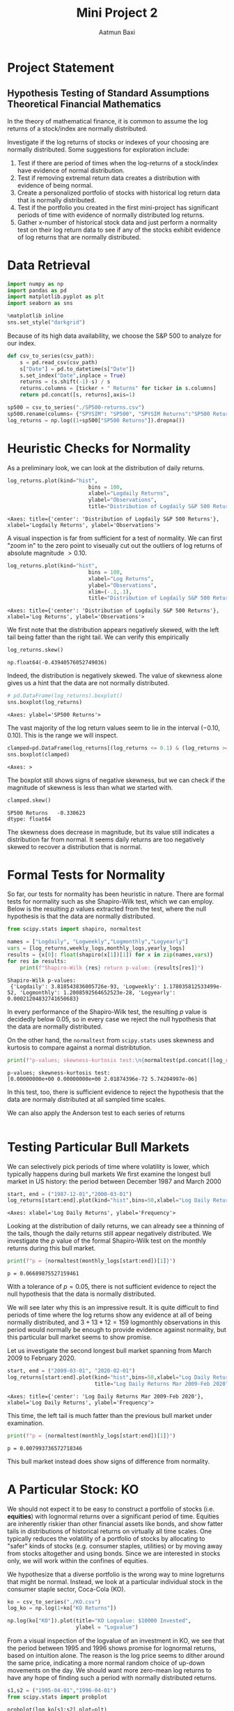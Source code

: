 #+title: Mini Project 2
#+author: Aatmun Baxi
* Project Statement
** Hypothesis Testing of Standard Assumptions Theoretical Financial Mathematics

In the theory of mathematical finance, it is common to assume the log returns of a stock/index are normally distributed.

Investigate if the log returns of stocks or indexes of your choosing are normally distributed. Some suggestions for exploration include:

1) Test if there are period of times when the log-returns of a stock/index have evidence of normal distribution.
2) Test if removing extremal return data creates a distribution with evidence of being normal.
3) Create a personalized portfolio of stocks with historical log return data that is normally distributed.
4) Test if the portfolio you created in the first mini-project has significant periods of time with evidence of normally distributed log returns.
5) Gather x-number of historical stock data and just perform a normality test on their log return data to see if any of the stocks exhibit evidence of log returns that are normally distributed.


* Data Retrieval

#+begin_src jupyter-python :exports both :session MiniProject2
import numpy as np
import pandas as pd
import matplotlib.pyplot as plt
import seaborn as sns

%matplotlib inline
sns.set_style("darkgrid")
#+end_src

#+RESULTS:

Because of its high data availability, we choose the S&P 500 to analyze for our index.
#+begin_src jupyter-python :exports both :session MiniProject2
def csv_to_series(csv_path):
    s = pd.read_csv(csv_path)
    s["Date"] = pd.to_datetime(s["Date"])
    s.set_index("Date",inplace = True)
    returns = (s.shift(-1)-s) / s
    returns.columns = [ticker + " Returns" for ticker in s.columns]
    return pd.concat([s, returns],axis=1)

sp500 = csv_to_series("./SP500-returns.csv")
sp500.rename(columns= {"SPYSIM": "SP500", "SPYSIM Returns":"SP500 Returns"},inplace=True)
log_returns = np.log((1+sp500["SP500 Returns"]).dropna())
#+end_src

#+RESULTS:

* Heuristic Checks for Normality
As a preliminary look, we can look at the distribution of daily returns.
#+begin_src jupyter-python :exports both :session MiniProject2
log_returns.plot(kind="hist",
                          bins = 100,
                          xlabel="Logdaily Returns",
                          ylabel="Observations",
                          title="Distribution of Logdaily S&P 500 Returns")
#+end_src

#+RESULTS:
:RESULTS:
: <Axes: title={'center': 'Distribution of Logdaily S&P 500 Returns'}, xlabel='Logdaily Returns', ylabel='Observations'>
[[file:./.ob-jupyter/d3d96040bfda34dd4a8ca676cd043ddb8e7835a8.png]]
:END:

A visual inspection is far from sufficient for a test of normality.
We can first "zoom in" to the zero point to viseually cut out the outliers of log returns of absolute magnitude \(> 0.10\).

#+begin_src jupyter-python :exports both :session MiniProject2
log_returns.plot(kind="hist",
                          bins = 100,
                          xlabel="Log Returns",
                          ylabel="Observations",
                          xlim=(-.1,.1),
                          title="Distribution of Logdaily S&P 500 Returns")
#+end_src

#+RESULTS:
:RESULTS:
: <Axes: title={'center': 'Distribution of Logdaily S&P 500 Returns'}, xlabel='Log Returns', ylabel='Observations'>
[[file:./.ob-jupyter/89bcc20773c776222a04ee00d7b5df0fcf488715.png]]
:END:

We first note that the distribution appears negatively skewed, with the left tail being fatter than the right tail.
We can verify this empirically
#+begin_src jupyter-python :exports both :session MiniProject2
log_returns.skew()
#+end_src

#+RESULTS:
: np.float64(-0.43940576052749036)

Indeed, the distribution is negatively skewed.
The value of skewness alone gives us a hint that the data are not normally distributed.

#+begin_src jupyter-python :exports both :session MiniProject2
# pd.DataFrame(log_returns).boxplot()
sns.boxplot(log_returns)
#+end_src

#+RESULTS:
:RESULTS:
: <Axes: ylabel='SP500 Returns'>
[[file:./.ob-jupyter/fe334de74dd34080bd4d07edd7c9b521b3c62303.png]]
:END:

The vast majority of the log return values seem to lie in the interval \((-0.10,0.10)\).
This is the range we will inspect.
#+begin_src jupyter-python :exports both :session MiniProject2
clamped=pd.DataFrame(log_returns[(log_returns <= 0.1) & (log_returns >= -0.1) ])
sns.boxplot(clamped)
#+end_src

#+RESULTS:
:RESULTS:
: <Axes: >
[[file:./.ob-jupyter/5e93f2bc90da8bd2719b0dc12878af0a509e0a7f.png]]
:END:

The boxplot still shows signs of negative skewness, but we can check if the magnitude of skewness is less than what we started with.
#+begin_src jupyter-python :exports both :session MiniProject2
clamped.skew()
#+end_src

#+RESULTS:
: SP500 Returns   -0.330623
: dtype: float64

The skewness does decrease in magnitude, but its value still indicates a distribution far from normal.
It seems daily returns are too negatively skewed to recover a distribution that is normal.
* Formal Tests for Normality
So far, our tests for normality has been heuristic in nature.
There are formal tests for normality such as she Shapiro-Wilk test, which we can employ.
Below is the resulting \(p\) values extracted from the test, where the null hypothesis is that the data are normally distributed.
#+begin_src jupyter-python :exports both :session MiniProject2
from scipy.stats import shapiro, normaltest

names = ["Logdaily", "Logweekly","Logmonthly","Logyearly"]
vars = [log_returns,weekly_logs,monthly_logs,yearly_logs]
results = {x[0]: float(shapiro(x[1])[1]) for x in zip(names,vars)}
for res in results:
    print(f"Shapiro-Wilk {res} return p-value: {results[res]}")
#+end_src

#+RESULTS:
: Shapiro-Wilk p-values:
:  {'Logdaily': 3.818543836005726e-93, 'Logweekly': 1.178035812533499e-52, 'Logmonthly': 1.2008592564652523e-28, 'Logyearly': 0.00021204832741650683}

In every performance of the Shapiro-Wilk test, the resulting \(p\) value is decidedly below \(0.05\), so in every case we reject the null hypothesis that the data are normally distributed.

On the other hand, the =normaltest= from =scipy.stats= uses skewness and kurtosis to compare against a normal distribtution.

#+begin_src jupyter-python :exports both :session MiniProject2
print(f"p-values; skewness-kurtosis test:\n{normaltest(pd.concat([log_returns, weekly_logs, monthly_logs,yearly_logs],axis=1),nan_policy='omit',axis=0).pvalue}")
#+end_src

#+RESULTS:
: p-values; skewness-kurtosis test:
: [0.00000000e+00 0.00000000e+00 2.01874396e-72 5.74204997e-06]

In this test, too, there is sufficient evidence to reject the hypothesis that the data are normaly distributed at all sampled time scales.

We can also apply the Anderson test to each series of returns
#+begin_src jupyter-python :exports both :session MiniProject2

#+end_src
* Testing Particular Bull Markets
We can selectively pick periods of time where volatility is lower, which typically happens during bull markets
We first examine the longest bull market in US history: the period between December 1987 and March 2000
#+begin_src jupyter-python :exports both :session MiniProject2
start, end = ("1987-12-01","2000-03-01")
log_returns[start:end].plot(kind="hist",bins=50,xlabel="Log Daily Returns")
#+end_src

#+RESULTS:
:RESULTS:
: <Axes: xlabel='Log Daily Returns', ylabel='Frequency'>
[[file:./.ob-jupyter/4562bfd97122c54278ffd2b558102cb4786104d5.png]]
:END:

Looking at the distribution of daily returns, we can already see a thinning of the tails, though the daily returns still appear negatively distributed.
We investigate the \(p\) value of the formal Shapiro-Wilk test on the monthly returns during this bull market.
#+begin_src jupyter-python :exports both :session MiniProject2
print(f"p = {normaltest(monthly_logs[start:end])[1]}")
#+end_src

#+RESULTS:
: p = 0.06689875527159461

With a tolerance of \(p = 0.05\), there is not sufficient evidence to reject the null hypothesis that the data is normally distributed.

We will see later why this is an impressive result.
It is quite difficult to find periods of time where the log returns show any evidence at all of being normally distributed, and \(3+13\ast 12 = 159\) logmonthly observations in this period would normally be enough to provide evidence against normality, but this particular bull market seems to show promise.

Let us investigate the second longest bull market spanning from March 2009 to February 2020.
#+begin_src jupyter-python :exports both :session MiniProject2
start, end = ("2009-03-01", "2020-02-01")
log_returns[start:end].plot(kind="hist",bins=50,xlabel="Log Daily Returns",
                            title="Log Daily Returns Mar 2009-Feb 2020")
#+end_src

#+RESULTS:
:RESULTS:
: <Axes: title={'center': 'Log Daily Returns Mar 2009-Feb 2020'}, xlabel='Log Daily Returns', ylabel='Frequency'>
[[file:./.ob-jupyter/5b4f189bacc8d07a251a1befbe4e44cfb7cc1e16.png]]
:END:

This time, the left tail is much fatter than the previous bull market under examination.
#+begin_src jupyter-python :exports both :session MiniProject2
print(f"p = {normaltest(monthly_logs[start:end])[1]}")
#+end_src

#+RESULTS:
: p = 0.007993736572718346

This bull market instead does show signs of difference from normality.
* A Particular Stock: KO
We should not expect it to be easy to construct a portfolio of stocks (i.e. *equities*) with lognormal returns over a significant period of time.
Equities are inherently riskier than other financial assets like bonds, and show fatter tails in distributions of historical returns on virtually all time scales.
One typically reduces the volatility of a portfolio of stocks by allocating to "safer" kinds of stocks (e.g. consumer staples, utilities) or by moving away from stocks altogether and using bonds.
Since we are interested in stocks only, we will work within the confines of equities.

We hypothesize that a diverse portfolio is the wrong way to mine logreturns that might be normal.
Instead, we look at a particular individual stock in the consumer staple sector, Coca-Cola (KO).
#+begin_src jupyter-python :session MiniProject2 :exports both :results none
ko = csv_to_series("./KO.csv")
log_ko = np.log(1+ko["KO Returns"])
#+end_src


#+begin_src jupyter-python :session MiniProject2
np.log(ko["KO"]).plot(title="KO Logvalue: $10000 Invested",
                      ylabel = "Logvalue")
#+end_src

#+RESULTS:
:RESULTS:
: <Axes: title={'center': 'KO Logvalue: $10000 Invested'}, xlabel='Date', ylabel='Logvalue'>
[[file:./.ob-jupyter/371316feaf22f90b281a0bcaf61168e55bd7f208.png]]
:END:

From a visual inspection of the logvalue of an investment in KO, we see that the period between 1995 and 1996 shows promise for lognormal returns, based on intuition alone.
The reason is the log price seems to dither around the same price, indicating a more normal random choice of up-down movements on the day.
We should want more zero-mean log returns to have any hope of finding such a period with normally distributed returns.
#+begin_src jupyter-python :session MiniProject2
s1,s2 = ("1995-04-01","1996-04-01")
from scipy.stats import probplot

probplot(log_ko[s1:s2],plot=plt)
plt.title(f"KO logdaily returns: {s1}—{s2}")
plt.show()
#+end_src

#+RESULTS:
[[file:./.ob-jupyter/2947d8f411db19bfd47d031483b3c91799579d2d.png]]

#+begin_src jupyter-python :session MiniProject2
log_ko[s1:s2].plot(kind="hist",bins=80)
#+end_src

#+RESULTS:
:RESULTS:
: <Axes: ylabel='Frequency'>
[[file:./.ob-jupyter/0a60e675592a04853c1a22e456364522a824c0db.png]]
:END:

Apart from the distribution of logdaily returns looking more favorable than our other assets, we can check the skewness and kurtosis:
#+begin_src jupyter-python :session MiniProject2
print(f"KO logreturns 04/1995-04/1996 p-value: {normaltest(log_ko[s1:s2])[1]}")
#+end_src

#+RESULTS:
: KO logreturns 04/1995-04/1996 p-value: 0.5050793770779156

During the period of 04/1995 to 04/1996, we observe there is not enough evidence to reject the null hypothesis that the data is not normally distributed.

* Normality as a Function of Length of Time Period
In the previous section we found a yearly period where a test of normaliy on the logdaily returns of KO did not show enough evidence to reject the null hypothesis of normal distributivity.
Here we investigate the relationship of this \(p\) value with the period of time we look over.

We will test this by testing normality of logdaily returns on the S&P 500 for rolling monthly, semiannual, yearly, 2-yearly, and 5-yearly trading periods.
In each of these rolling periods, we will test for normality, and see in what percentage of these rolling periods we can reject the null hypothesis.
#+begin_src jupyter-python :session MiniProject2 :results none :exports both
periods = [20,6*20, 252,2*252,5*252]
period_names = ["Monthly","Semiannual","Yearly","2-year","5-year"]

percent_rejected = []
for x in periods:
    rolled_ps = log_returns.rolling(x).apply(lambda x:normaltest(x)[1]).dropna()
    percent_normal = 100* len(rolled_ps[rolled_ps< 0.05]) / len(rolled_ps)
    percent_rejected.append(percent_normal)

#+end_src

#+begin_src jupyter-python :session MiniProject2 :results value :exports both
plt.bar(x=period_names,height=percent_rejected)
plt.title("% Rejection of Normality. Rolling Periods of Logdaily S&P500 Returns")
#+end_src

#+RESULTS:
:RESULTS:
: Text(0.5, 1.0, '% Rejection of Normality. Rolling Periods of Logdaily S&P500 Returns')
[[file:./.ob-jupyter/338c0f56d270b77fd4cf8264cdcd27312a958fea.png]]
:END:
The graph gives an interpretation as follows: *given any particular yearly period of logdaily S&P500 returns, there is a ~80% chance that this period shows enough evidence to reject the hypothesis that the data are normally distributed.*
In other words, only 20% of rolling yearly periods of logdaily returns show potential to be normally distributed.
Chances of finding potential for normality increase as your time window shrinks.


We can run the same examination on KO to see how they differ, if at all.
#+begin_src jupyter-python :session MiniProject2 :results value :exports both
periods = [20,6*20, 252,2*252,5*252]
period_names = ["Monthly","Semiannual","Yearly","2-year","5-year"]
ko_percent_rejected = []
for x in periods:
    rolled_ps = log_ko.rolling(x).apply(lambda x:normaltest(x)[1]).dropna()
    ko_percent_normal = 100* len(rolled_ps[rolled_ps< 0.05]) / len(rolled_ps)
    ko_percent_rejected.append(ko_percent_normal)

plt.bar(x=period_names,height=ko_percent_rejected)
plt.title("% Rejection of Normality. Rolling Periods of Logdaily KO Returns")
#+end_src

#+RESULTS:
:RESULTS:
: Text(0.5, 1.0, '% Rejection of Normality. Rolling Periods of Logdaily KO Returns')
[[file:./.ob-jupyter/cc67c821fd8bac5639b96374a79c05aebe4fa13b.png]]
:END:

And we can run it on a few more low beta stocks/indexes to see a trend:
#+begin_src jupyter-python :session MiniProject2 :results none :exports both
log_gis = np.log(1+csv_to_series("./GIS.csv")["GIS Returns"]).dropna()
log_xlu = np.log(1+csv_to_series("./XLU.csv")["XLU Returns"]).dropna()
log_mcd = np.log(1+csv_to_series("./MCD.csv")["MCD Returns"]).dropna()

def reject_normality(ticker, returns):
    periods = [20,6*20, 252,2*252,5*252]
    period_names = ["Monthly","Semiannual","Yearly","2-year","5-year"]
    percent_rejected = []
    for x in periods:
        rolled_ps = returns.rolling(x).apply(lambda x:normaltest(x)[1]).dropna()
        percent_normal = 100* len(rolled_ps[rolled_ps< 0.05]) / len(rolled_ps)
        percent_rejected.append(percent_normal)


    plt.bar(x=period_names,height=percent_rejected)
    plt.title(f"% Rejection of Normality. Rolling Periods of Logdaily {ticker} Returns")
    plt.show()
#+end_src


#+begin_src jupyter-python :session MiniProject2 :results value :exports both
reject_normality("XLU",log_xlu)
reject_normality("GIS",log_gis)
reject_normality("MCD",log_mcd)
#+end_src

#+RESULTS:
:RESULTS:
[[file:./.ob-jupyter/0184cdb89903d2e8eb5b146501d67008af58a377.png]]
[[file:./.ob-jupyter/0e08ec840e57ae9c03610711f65e0f5b2d5a0d1f.png]]
[[file:./.ob-jupyter/3b5331cd3c6bdf44a8e94c8f3d2c1711d0e585d4.png]]
:END:

The graphs show a consistent trend that  *longer periods of logdaily returns display less liklihood of being normally distributed.*
Thus, finding periods of normally distributed returns has less to do with the idiosyncrasies of each stock/index, and more to do with how the test actually works.
In particular, we can reasonably guess that the lack of evidence of normality in the shorter time windows is very likely due to the lack of data points, and not an actual statement about the intrinsic data itself.

* Conclusion
We can conclude that finding normally distributed returns in stocks is *essentially an exercise in arbitrary data mining*, and the pattern fails far more often than it succeeds.
Though, this is the point of this exercise: the assumption of normal stock returns in various financial models such as Black-Scholes is not borne out in reality, and this illustrates that plainly.
The essence of assuming lognormal returns is simply a convenience to find closed form solutions to option prices, and models incorporating assumptions that reflect reality are much more difficult to work with.

# Local Variables:
# compile-command: "pandoc -s -o MiniProject2.ipynb MiniProject2.org -V header-includes='<script src="https://cdnjs.cloudflare.com/ajax/libs/require.js/2.3.6/require.min.js"></script>'"
# eval: (setq-local jupyter-executable (inheritenv (executable-find "jupyter")))
# End
